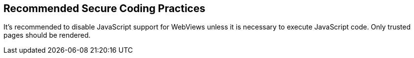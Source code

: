 == Recommended Secure Coding Practices

It's recommended to disable JavaScript support for WebViews unless it is necessary to execute JavaScript code. Only trusted pages should be rendered.

